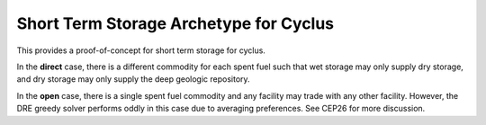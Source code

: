 Short Term Storage Archetype for Cyclus
---------------------------------------
This provides a proof-of-concept for short term storage for cyclus.

In the **direct** case, there is a different commodity for each spent fuel
such that wet storage may only supply dry storage, and dry storage may only
supply the deep geologic repository.

In the **open** case, there is a single spent fuel commodity and any
facility may trade with any other facility. However, the DRE greedy solver
performs oddly in this case due to averaging preferences. See CEP26 for
more discussion.